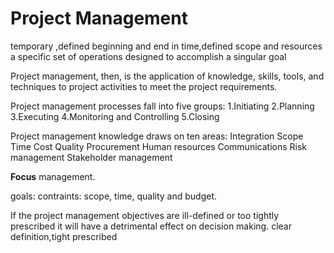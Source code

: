 * Project Management

  temporary ,defined beginning and end in time,defined scope and resources
  a specific set of operations designed to accomplish a singular goal

  Project management, then, is the application of knowledge, skills, tools, and techniques to project activities to meet the project requirements.

  Project management processes fall into five groups:
  1.Initiating
  2.Planning
  3.Executing
  4.Monitoring and Controlling
  5.Closing


  Project management knowledge draws on ten areas:
Integration
Scope
Time
Cost
Quality
Procurement
Human resources
Communications
Risk management
Stakeholder management


*Focus* management.

goals:
contraints: scope, time, quality and budget.

If the project management objectives are ill-defined or too tightly prescribed it will have a detrimental effect on decision making.
clear definition,tight prescribed
